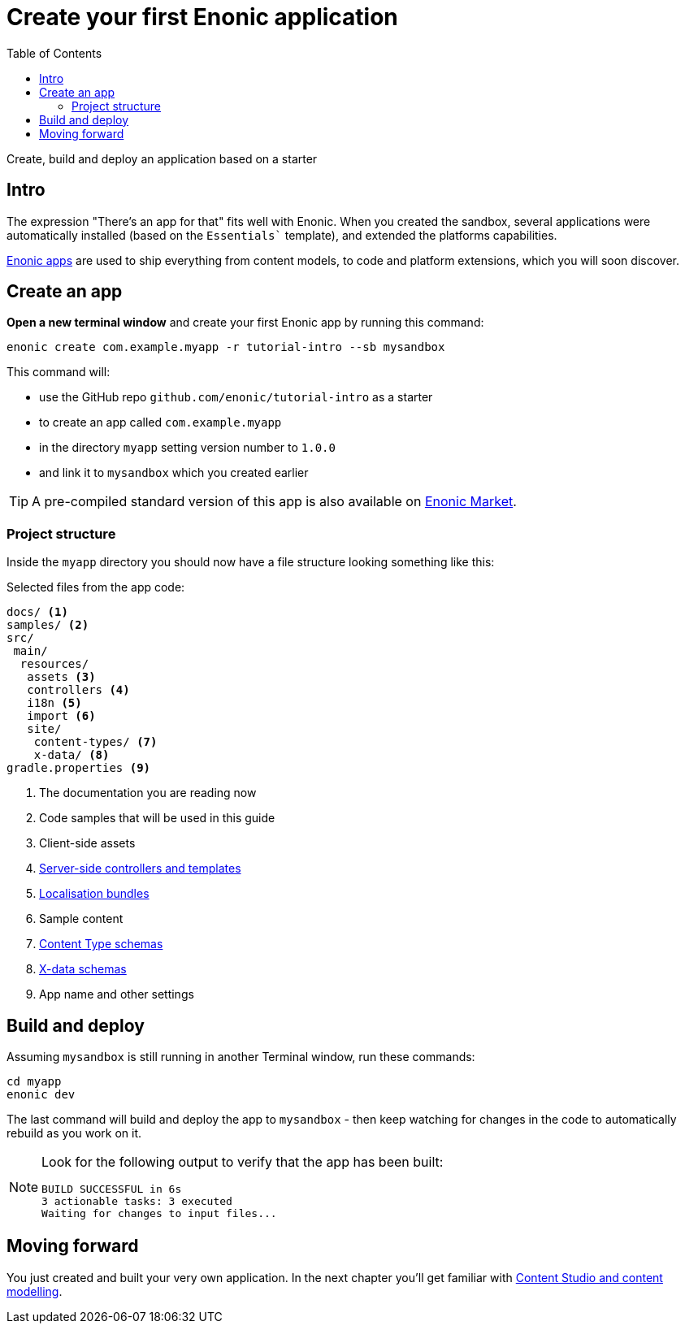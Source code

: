 = Create your first Enonic application
:toc: right
:experimental:
:imagesdir: media/
:sourcedir: ../

Create, build and deploy an application based on a starter

== Intro

The expression "There's an app for that" fits well with Enonic. When you created the sandbox, several applications were automatically installed (based on the `Essentials`` template), and extended the platforms capabilities.

https://developer.enonic.com/docs/xp/stable/apps[Enonic apps^] are used to ship everything from content models, to code and platform extensions, which you will soon discover.


== Create an app

*Open a new terminal window* and create your first Enonic app by running this command:

  enonic create com.example.myapp -r tutorial-intro --sb mysandbox

This command will:

* use the GitHub repo `github.com/enonic/tutorial-intro` as a starter
* to create an app called `com.example.myapp`
* in the directory `myapp` setting version number to `1.0.0`
* and link it to `mysandbox` which you created earlier

TIP: A pre-compiled standard version of this app is also available on https://market.enonic.com/vendors/enonic/intro[Enonic Market^].

=== Project structure

Inside the `myapp` directory you should now have a file structure looking something like this:

.Selected files from the app code:
[source,files]
----
docs/ <1>
samples/ <2>
src/
 main/
  resources/
   assets <3>
   controllers <4>
   i18n <5>
   import <6>
   site/
    content-types/ <7>
    x-data/ <8>
gradle.properties <9>
----

<1> The documentation you are reading now
<2> Code samples that will be used in this guide
<3> Client-side assets
<4> https://developer.enonic.com/docs/xp/stable/framework/controllers[Server-side controllers and templates^]
<5> https://developer.enonic.com/docs/xp/stable/framework/i18n[Localisation bundles^]
<6> Sample content
<7> https://developer.enonic.com/docs/xp/stable/cms/content-types[Content Type schemas^]
<8> https://developer.enonic.com/docs/xp/stable/cms/x-data[X-data schemas^]
<9> App name and other settings

== Build and deploy

Assuming `mysandbox` is still running in another Terminal window, run these commands:

  cd myapp
  enonic dev

The last command will build and deploy the app to `mysandbox` - then keep watching for changes in the code to automatically rebuild as you work on it.

[NOTE]
====
Look for the following output to verify that the app has been built:

    BUILD SUCCESSFUL in 6s
    3 actionable tasks: 3 executed
    Waiting for changes to input files...
====


== Moving forward

You just created and built your very own application. In the next chapter you'll get familiar with <<cms#, Content Studio and content modelling>>.

